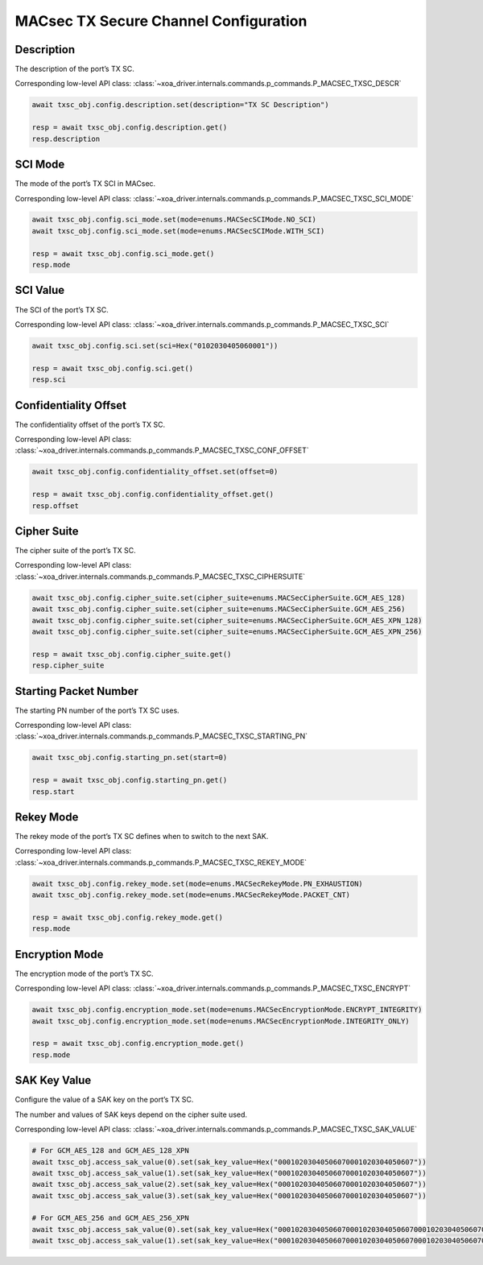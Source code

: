 MACsec TX Secure Channel Configuration
======================================

Description
-----------

The description of the port’s TX SC.

Corresponding low-level API class: :class:`~xoa_driver.internals.commands.p_commands.P_MACSEC_TXSC_DESCR`

.. code-block:: python

    await txsc_obj.config.description.set(description="TX SC Description")

    resp = await txsc_obj.config.description.get()
    resp.description



SCI Mode
-----------

The mode of the port’s TX SCI in MACsec.

Corresponding low-level API class: :class:`~xoa_driver.internals.commands.p_commands.P_MACSEC_TXSC_SCI_MODE`

.. code-block:: python

    await txsc_obj.config.sci_mode.set(mode=enums.MACSecSCIMode.NO_SCI)
    await txsc_obj.config.sci_mode.set(mode=enums.MACSecSCIMode.WITH_SCI)

    resp = await txsc_obj.config.sci_mode.get()
    resp.mode


SCI Value
-----------

The SCI of the port’s TX SC.

Corresponding low-level API class: :class:`~xoa_driver.internals.commands.p_commands.P_MACSEC_TXSC_SCI`

.. code-block:: python

    await txsc_obj.config.sci.set(sci=Hex("0102030405060001"))
    
    resp = await txsc_obj.config.sci.get()
    resp.sci


Confidentiality Offset
-----------------------

The confidentiality offset of the port’s TX SC.

Corresponding low-level API class: :class:`~xoa_driver.internals.commands.p_commands.P_MACSEC_TXSC_CONF_OFFSET`

.. code-block:: python

    await txsc_obj.config.confidentiality_offset.set(offset=0)
    
    resp = await txsc_obj.config.confidentiality_offset.get()
    resp.offset


Cipher Suite
-----------------------

The cipher suite of the port’s TX SC.

Corresponding low-level API class: :class:`~xoa_driver.internals.commands.p_commands.P_MACSEC_TXSC_CIPHERSUITE`

.. code-block:: python

    await txsc_obj.config.cipher_suite.set(cipher_suite=enums.MACSecCipherSuite.GCM_AES_128)
    await txsc_obj.config.cipher_suite.set(cipher_suite=enums.MACSecCipherSuite.GCM_AES_256)
    await txsc_obj.config.cipher_suite.set(cipher_suite=enums.MACSecCipherSuite.GCM_AES_XPN_128)
    await txsc_obj.config.cipher_suite.set(cipher_suite=enums.MACSecCipherSuite.GCM_AES_XPN_256)

    resp = await txsc_obj.config.cipher_suite.get()
    resp.cipher_suite


Starting Packet Number
-----------------------

The starting PN number of the port’s TX SC uses.

Corresponding low-level API class: :class:`~xoa_driver.internals.commands.p_commands.P_MACSEC_TXSC_STARTING_PN`

.. code-block:: python

    await txsc_obj.config.starting_pn.set(start=0)
    
    resp = await txsc_obj.config.starting_pn.get()
    resp.start

.. 
    VLAN Mode
    -----------------------

    The VLAN mode of the port’s TX SC.

        * VLAN encrypted: The original MACsec header format encoded the 802.1Q tag as part of the encrypted payload, thus hiding it from the public Ethernet transport.

        * VLAN in clear text (WAN MACsec): With 802.1Q tag in the clear, the 802.1Q tag is encoded outside the 802.1AE encryption header, exposing the tag to the private and public Ethernet transport

    .. figure:: images/macsec_vlan_modes.png
        :align: center

    .. important::

        MACsec VLAN Mode only takes effect if the packet header has VLAN fields after MAC address fields. You can have multiple VLAN fields in the packet header definition, but it will be the outermost VLAN field that is either moved inside or outside the MACsec PDU based on the configuration of the command.  

    Corresponding low-level API class: :class:`~xoa_driver.internals.commands.p_commands.P_MACSEC_TXSC_VLAN_MODE`

    .. code-block:: python

        await txsc_obj.config.vlan_mode.set(mode=enums.MACSecVLANMode.ENCRYPTED)
        await txsc_obj.config.vlan_mode.set(mode=enums.MACSecVLANMode.CLEAR_TEXT)
        
        resp = await txsc_obj.config.vlan_mode.get()
        resp.mode


Rekey Mode
-----------------------

The rekey mode of the port’s TX SC defines when to switch to the next SAK.

Corresponding low-level API class: :class:`~xoa_driver.internals.commands.p_commands.P_MACSEC_TXSC_REKEY_MODE`

.. code-block:: python

    await txsc_obj.config.rekey_mode.set(mode=enums.MACSecRekeyMode.PN_EXHAUSTION)
    await txsc_obj.config.rekey_mode.set(mode=enums.MACSecRekeyMode.PACKET_CNT)
    
    resp = await txsc_obj.config.rekey_mode.get()
    resp.mode


Encryption Mode
-----------------------

The encryption mode of the port’s TX SC.

Corresponding low-level API class: :class:`~xoa_driver.internals.commands.p_commands.P_MACSEC_TXSC_ENCRYPT`

.. code-block:: python

    await txsc_obj.config.encryption_mode.set(mode=enums.MACSecEncryptionMode.ENCRYPT_INTEGRITY)
    await txsc_obj.config.encryption_mode.set(mode=enums.MACSecEncryptionMode.INTEGRITY_ONLY)
    
    resp = await txsc_obj.config.encryption_mode.get()
    resp.mode


SAK Key Value
-----------------------

Configure the value of a SAK key on the port’s TX SC.

The number and values of SAK keys depend on the cipher suite used.

Corresponding low-level API class: :class:`~xoa_driver.internals.commands.p_commands.P_MACSEC_TXSC_SAK_VALUE`

.. code-block:: python

    # For GCM_AES_128 and GCM_AES_128_XPN
    await txsc_obj.access_sak_value(0).set(sak_key_value=Hex("00010203040506070001020304050607"))
    await txsc_obj.access_sak_value(1).set(sak_key_value=Hex("00010203040506070001020304050607"))
    await txsc_obj.access_sak_value(2).set(sak_key_value=Hex("00010203040506070001020304050607"))
    await txsc_obj.access_sak_value(3).set(sak_key_value=Hex("00010203040506070001020304050607"))

    # For GCM_AES_256 and GCM_AES_256_XPN
    await txsc_obj.access_sak_value(0).set(sak_key_value=Hex("0001020304050607000102030405060700010203040506070001020304050607"))
    await txsc_obj.access_sak_value(1).set(sak_key_value=Hex("0001020304050607000102030405060700010203040506070001020304050607"))